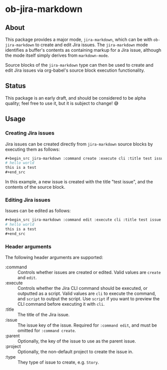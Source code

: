 * ob-jira-markdown
** About
This package provides a major mode, ~jira-markdown~, which can be with ~ob-jira-markdown~ to create and edit Jira issues. The ~jira-markdown~ mode identifies a buffer's contents as containing markup for a Jira issue, although the mode itself simply derives from ~markdown-mode~.

Source blocks of the ~jira-markdown~ type can then be used to create and edit Jira issues via org-babel's source block execution functionality.
** Status
This package is an early draft, and should be considered to be alpha quality; feel free to use it, but it is subject to change! 😅
** Usage
*** Creating Jira issues
Jira issues can be created directly from ~jira-markdown~ source blocks by executing them as follows:

#+begin_src org
,#+begin_src jira-markdown :command create :execute cli :title test issue
# hello world
this is a test
,#+end_src
#+end_src

In this example, a new issue is created with the title "test issue", and the contents of the source block.
*** Editing Jira issues
Issues can be edited as follows:

#+begin_src org
,#+begin_src jira-markdown :command edit :execute cli :title test issue :issue abc-123
# hello world
this is a test
,#+end_src
#+end_src
*** Header arguments
The following header arguments are supported:

- :command :: Controls whether issues are created or edited. Valid values are ~create~ and ~edit~.
- :execute :: Controls whether the Jira CLI command should be executed, or outputted as a script. Valid values are ~cli~ to execute the command, and ~script~ to output the script. Use ~script~ if you want to preview the CLI command before executing it with ~cli~.
- :title :: The title of the Jira issue.
- :issue :: The issue key of the issue. Required for ~:command edit~, and must be omitted for ~:command create~.
- :parent :: Optionally, the key of the issue to use as the parent issue.
- :project :: Optionally, the non-default project to create the issue in.
- :type :: They type of issue to create, e.g. ~Story~.
